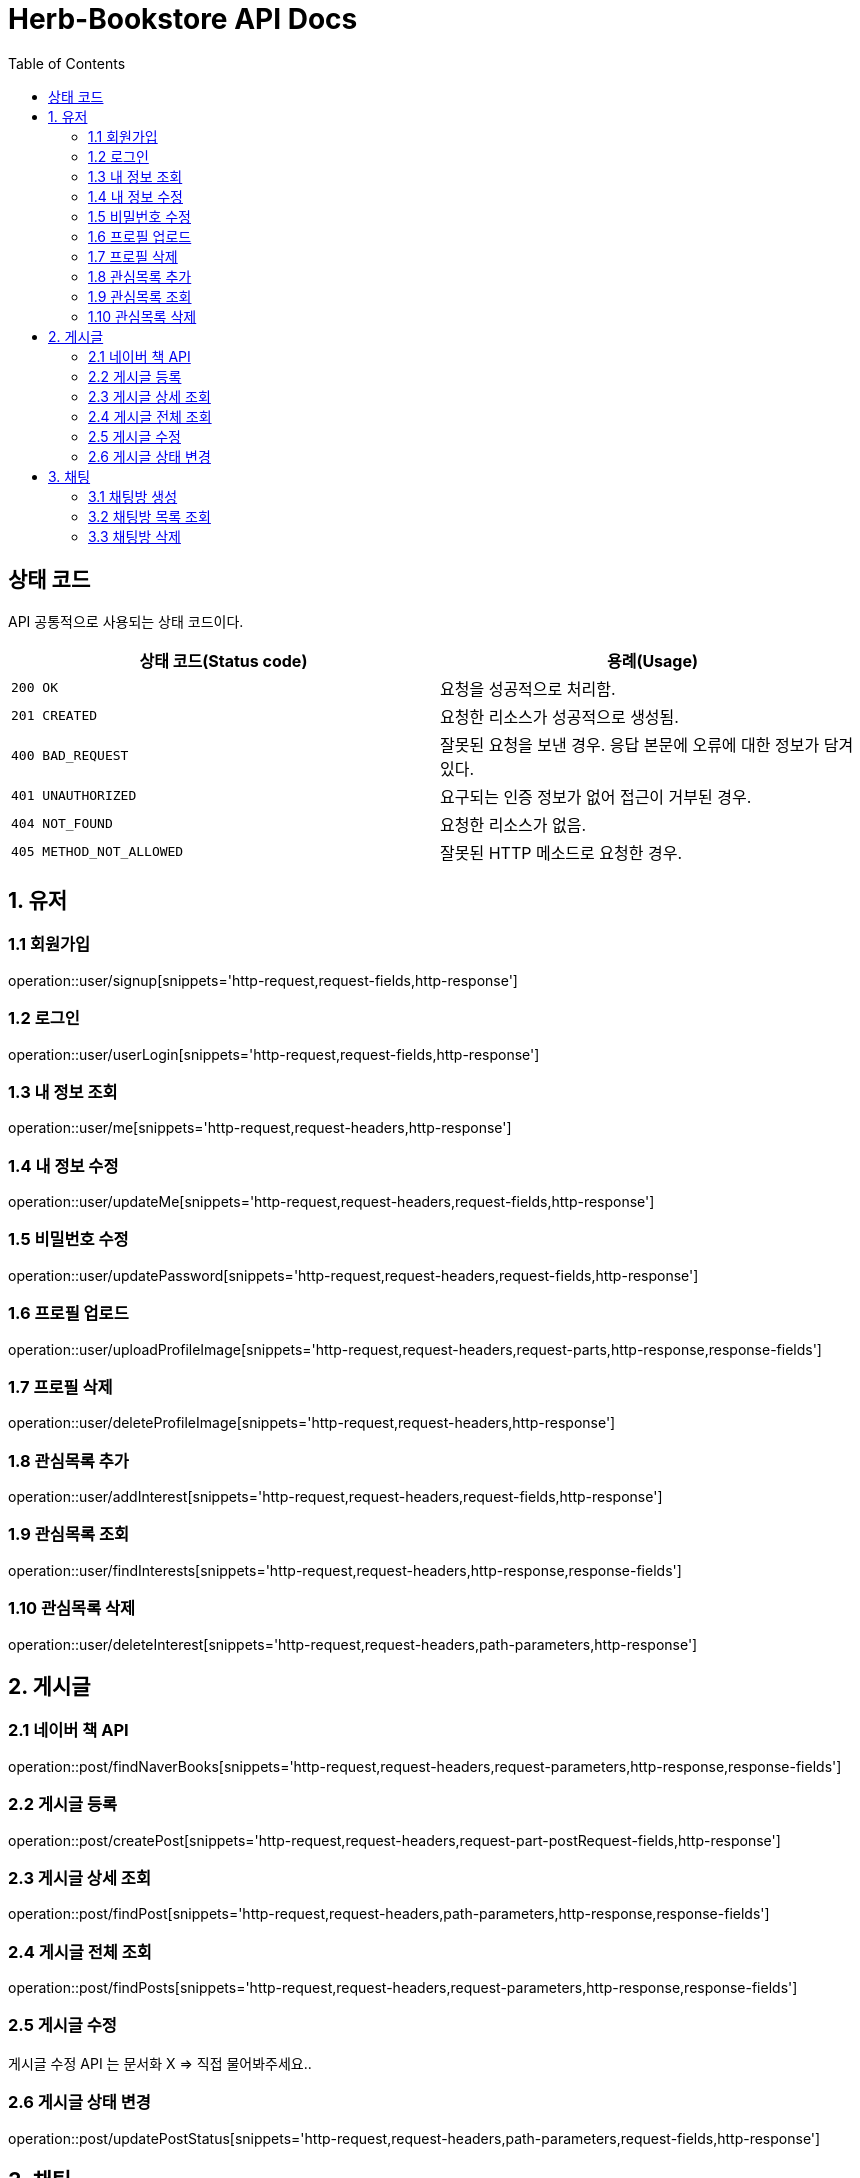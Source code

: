 = Herb-Bookstore API Docs
:doctype: book
:icons: font
:source-highlighter: highlightjs
:toc: left
:toclevels: 4

== 상태 코드

API 공통적으로 사용되는 상태 코드이다.

|===
| 상태 코드(Status code) | 용례(Usage)

| `200 OK`
| 요청을 성공적으로 처리함.

| `201 CREATED`
| 요청한 리소스가 성공적으로 생성됨.

| `400 BAD_REQUEST`
| 잘못된 요청을 보낸 경우.
응답 본문에 오류에 대한 정보가 담겨있다.

| `401 UNAUTHORIZED`
| 요구되는 인증 정보가 없어 접근이 거부된 경우.

| `404 NOT_FOUND`
| 요청한 리소스가 없음.

| `405 METHOD_NOT_ALLOWED`
| 잘못된 HTTP 메소드로 요청한 경우.
|===

== 1. 유저

=== 1.1 회원가입

operation::user/signup[snippets='http-request,request-fields,http-response']

=== 1.2 로그인

operation::user/userLogin[snippets='http-request,request-fields,http-response']

=== 1.3 내 정보 조회

operation::user/me[snippets='http-request,request-headers,http-response']

=== 1.4 내 정보 수정

operation::user/updateMe[snippets='http-request,request-headers,request-fields,http-response']

=== 1.5 비밀번호 수정

operation::user/updatePassword[snippets='http-request,request-headers,request-fields,http-response']

=== 1.6 프로필 업로드

operation::user/uploadProfileImage[snippets='http-request,request-headers,request-parts,http-response,response-fields']

=== 1.7 프로필 삭제

operation::user/deleteProfileImage[snippets='http-request,request-headers,http-response']

=== 1.8 관심목록 추가

operation::user/addInterest[snippets='http-request,request-headers,request-fields,http-response']

=== 1.9 관심목록 조회

operation::user/findInterests[snippets='http-request,request-headers,http-response,response-fields']

=== 1.10 관심목록 삭제

operation::user/deleteInterest[snippets='http-request,request-headers,path-parameters,http-response']

== 2. 게시글

=== 2.1 네이버 책 API

operation::post/findNaverBooks[snippets='http-request,request-headers,request-parameters,http-response,response-fields']

=== 2.2 게시글 등록

operation::post/createPost[snippets='http-request,request-headers,request-part-postRequest-fields,http-response']

=== 2.3 게시글 상세 조회

operation::post/findPost[snippets='http-request,request-headers,path-parameters,http-response,response-fields']

=== 2.4 게시글 전체 조회

operation::post/findPosts[snippets='http-request,request-headers,request-parameters,http-response,response-fields']

=== 2.5 게시글 수정

게시글 수정 API 는 문서화 X => 직접 물어봐주세요..

=== 2.6 게시글 상태 변경

operation::post/updatePostStatus[snippets='http-request,request-headers,path-parameters,request-fields,http-response']

== 3. 채팅

=== 3.1 채팅방 생성

operation::chatRoom/createChatRoom[snippets='http-request,request-headers,request-fields,http-response']

=== 3.2 채팅방 목록 조회

operation::chatRoom/findChatRooms[snippets='http-request,request-headers,http-response,response-fields']

=== 3.3 채팅방 삭제

operation::chatRoom/deleteChatRoom[snippets='http-request,request-headers,path-parameters,http-response']

